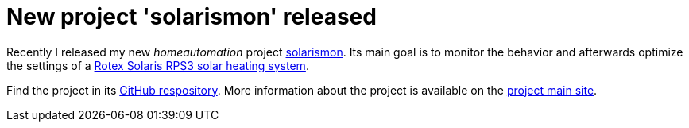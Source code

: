 = New project 'solarismon' released

Recently I released my new _homeautomation_ project link:https://github.com/sonyl/solarismon[solarismon]. Its main goal is to monitor the behavior and afterwards optimize the settings of a link:http://www.rotex-heating.com/[Rotex Solaris RPS3 solar heating system].

Find the project in its link:https://github.com/sonyl/solarismon[GitHub respository].
More information about the project is available on the  link:https://sonyl.github.io/solarismon[project main site].

